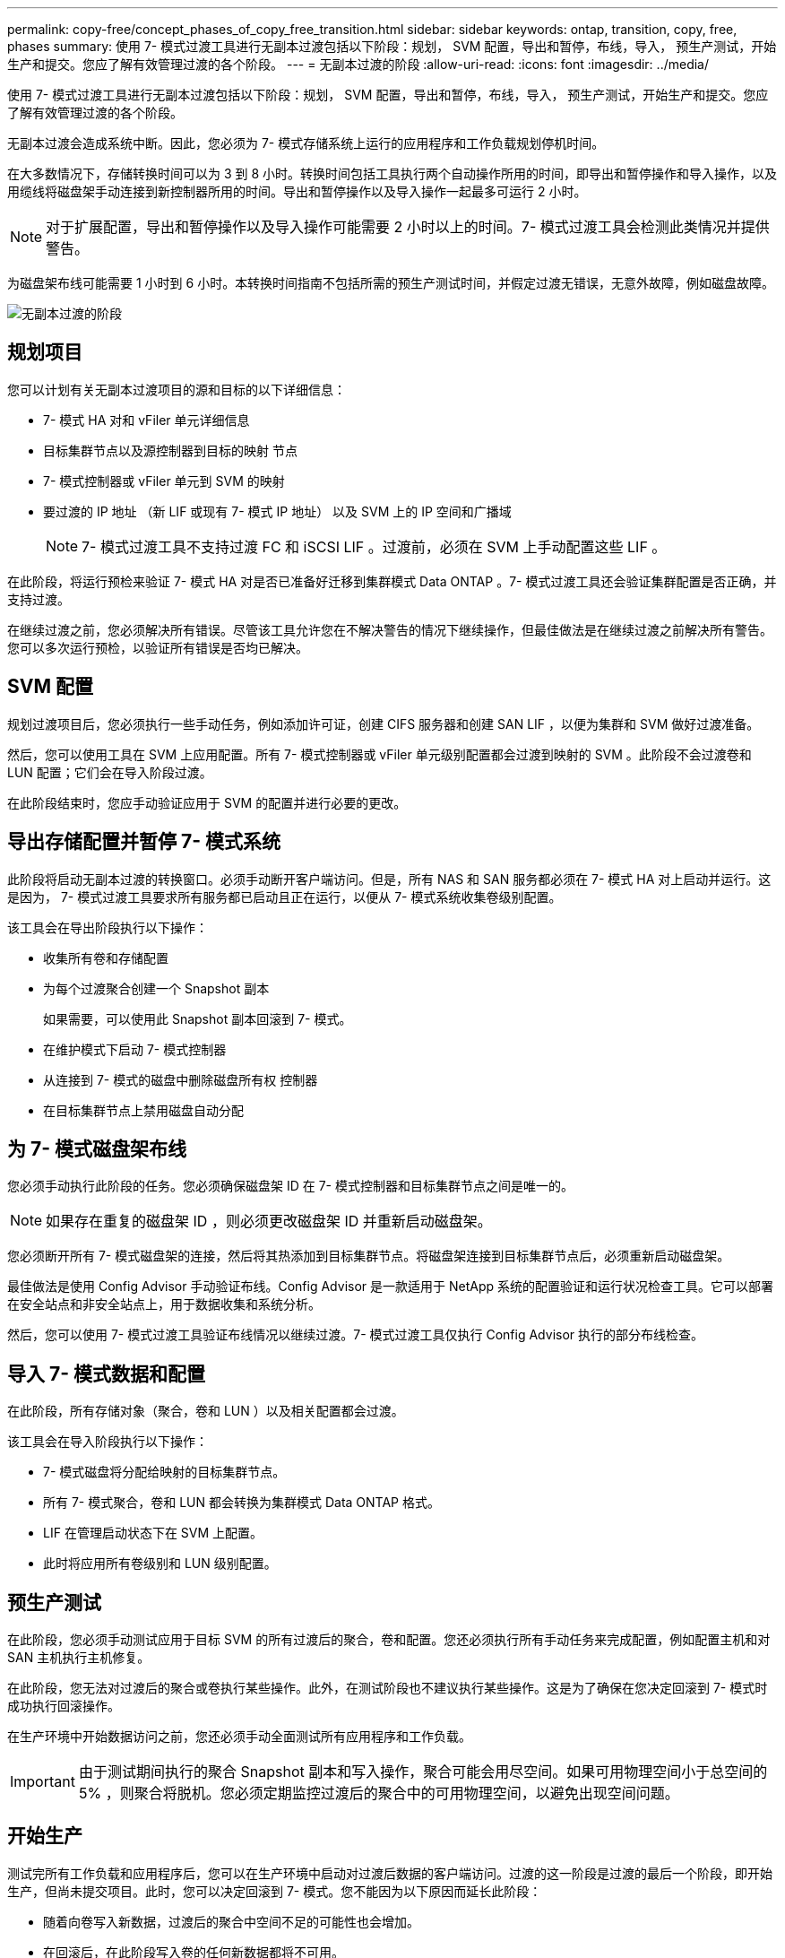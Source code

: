 ---
permalink: copy-free/concept_phases_of_copy_free_transition.html 
sidebar: sidebar 
keywords: ontap, transition, copy, free, phases 
summary: 使用 7- 模式过渡工具进行无副本过渡包括以下阶段：规划， SVM 配置，导出和暂停，布线，导入， 预生产测试，开始生产和提交。您应了解有效管理过渡的各个阶段。 
---
= 无副本过渡的阶段
:allow-uri-read: 
:icons: font
:imagesdir: ../media/


[role="lead"]
使用 7- 模式过渡工具进行无副本过渡包括以下阶段：规划， SVM 配置，导出和暂停，布线，导入， 预生产测试，开始生产和提交。您应了解有效管理过渡的各个阶段。

无副本过渡会造成系统中断。因此，您必须为 7- 模式存储系统上运行的应用程序和工作负载规划停机时间。

在大多数情况下，存储转换时间可以为 3 到 8 小时。转换时间包括工具执行两个自动操作所用的时间，即导出和暂停操作和导入操作，以及用缆线将磁盘架手动连接到新控制器所用的时间。导出和暂停操作以及导入操作一起最多可运行 2 小时。


NOTE: 对于扩展配置，导出和暂停操作以及导入操作可能需要 2 小时以上的时间。7- 模式过渡工具会检测此类情况并提供警告。

为磁盘架布线可能需要 1 小时到 6 小时。本转换时间指南不包括所需的预生产测试时间，并假定过渡无错误，无意外故障，例如磁盘故障。

image::../media/cft_phases.gif[无副本过渡的阶段]



== 规划项目

您可以计划有关无副本过渡项目的源和目标的以下详细信息：

* 7- 模式 HA 对和 vFiler 单元详细信息
* 目标集群节点以及源控制器到目标的映射 节点
* 7- 模式控制器或 vFiler 单元到 SVM 的映射
* 要过渡的 IP 地址 （新 LIF 或现有 7- 模式 IP 地址） 以及 SVM 上的 IP 空间和广播域
+

NOTE: 7- 模式过渡工具不支持过渡 FC 和 iSCSI LIF 。过渡前，必须在 SVM 上手动配置这些 LIF 。



在此阶段，将运行预检来验证 7- 模式 HA 对是否已准备好迁移到集群模式 Data ONTAP 。7- 模式过渡工具还会验证集群配置是否正确，并支持过渡。

在继续过渡之前，您必须解决所有错误。尽管该工具允许您在不解决警告的情况下继续操作，但最佳做法是在继续过渡之前解决所有警告。您可以多次运行预检，以验证所有错误是否均已解决。



== SVM 配置

规划过渡项目后，您必须执行一些手动任务，例如添加许可证，创建 CIFS 服务器和创建 SAN LIF ，以便为集群和 SVM 做好过渡准备。

然后，您可以使用工具在 SVM 上应用配置。所有 7- 模式控制器或 vFiler 单元级别配置都会过渡到映射的 SVM 。此阶段不会过渡卷和 LUN 配置；它们会在导入阶段过渡。

在此阶段结束时，您应手动验证应用于 SVM 的配置并进行必要的更改。



== 导出存储配置并暂停 7- 模式系统

此阶段将启动无副本过渡的转换窗口。必须手动断开客户端访问。但是，所有 NAS 和 SAN 服务都必须在 7- 模式 HA 对上启动并运行。这是因为， 7- 模式过渡工具要求所有服务都已启动且正在运行，以便从 7- 模式系统收集卷级别配置。

该工具会在导出阶段执行以下操作：

* 收集所有卷和存储配置
* 为每个过渡聚合创建一个 Snapshot 副本
+
如果需要，可以使用此 Snapshot 副本回滚到 7- 模式。

* 在维护模式下启动 7- 模式控制器
* 从连接到 7- 模式的磁盘中删除磁盘所有权 控制器
* 在目标集群节点上禁用磁盘自动分配




== 为 7- 模式磁盘架布线

您必须手动执行此阶段的任务。您必须确保磁盘架 ID 在 7- 模式控制器和目标集群节点之间是唯一的。


NOTE: 如果存在重复的磁盘架 ID ，则必须更改磁盘架 ID 并重新启动磁盘架。

您必须断开所有 7- 模式磁盘架的连接，然后将其热添加到目标集群节点。将磁盘架连接到目标集群节点后，必须重新启动磁盘架。

最佳做法是使用 Config Advisor 手动验证布线。Config Advisor 是一款适用于 NetApp 系统的配置验证和运行状况检查工具。它可以部署在安全站点和非安全站点上，用于数据收集和系统分析。

然后，您可以使用 7- 模式过渡工具验证布线情况以继续过渡。7- 模式过渡工具仅执行 Config Advisor 执行的部分布线检查。



== 导入 7- 模式数据和配置

在此阶段，所有存储对象（聚合，卷和 LUN ）以及相关配置都会过渡。

该工具会在导入阶段执行以下操作：

* 7- 模式磁盘将分配给映射的目标集群节点。
* 所有 7- 模式聚合，卷和 LUN 都会转换为集群模式 Data ONTAP 格式。
* LIF 在管理启动状态下在 SVM 上配置。
* 此时将应用所有卷级别和 LUN 级别配置。




== 预生产测试

在此阶段，您必须手动测试应用于目标 SVM 的所有过渡后的聚合，卷和配置。您还必须执行所有手动任务来完成配置，例如配置主机和对 SAN 主机执行主机修复。

在此阶段，您无法对过渡后的聚合或卷执行某些操作。此外，在测试阶段也不建议执行某些操作。这是为了确保在您决定回滚到 7- 模式时成功执行回滚操作。

在生产环境中开始数据访问之前，您还必须手动全面测试所有应用程序和工作负载。


IMPORTANT: 由于测试期间执行的聚合 Snapshot 副本和写入操作，聚合可能会用尽空间。如果可用物理空间小于总空间的 5% ，则聚合将脱机。您必须定期监控过渡后的聚合中的可用物理空间，以避免出现空间问题。



== 开始生产

测试完所有工作负载和应用程序后，您可以在生产环境中启动对过渡后数据的客户端访问。过渡的这一阶段是过渡的最后一个阶段，即开始生产，但尚未提交项目。此时，您可以决定回滚到 7- 模式。您不能因为以下原因而延长此阶段：

* 随着向卷写入新数据，过渡后的聚合中空间不足的可能性也会增加。
* 在回滚后，在此阶段写入卷的任何新数据都将不可用。




== 正在提交项目

在此过渡的最后阶段，将删除在导出阶段创建的聚合级 Snapshot 副本。

提交 7- 模式聚合并完成过渡后，无法回滚到 7- 模式。

* 相关信息 *

https://mysupport.netapp.com/site/tools/tool-eula/activeiq-configadvisor["NetApp 下载： Config Advisor"]
